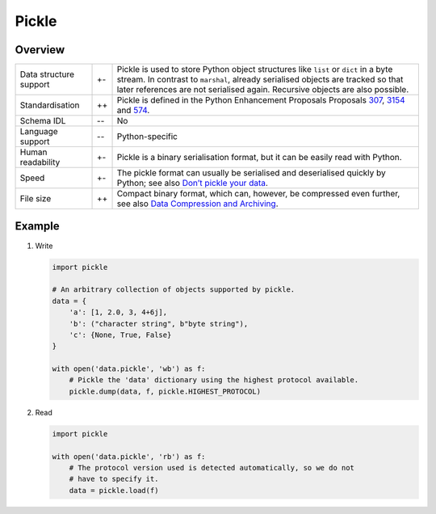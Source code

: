 Pickle
======

Overview
--------

+-----------------------+-------+-------------------------------------------------------+
| Data structure        | +\-   | Pickle is used to store Python object structures like |
| support               |       | ``list`` or ``dict`` in a byte stream. In contrast to |
|                       |       | ``marshal``, already serialised objects are tracked   |
|                       |       | so that later references are not serialised again.    |
|                       |       | Recursive objects are also possible.                  |
+-----------------------+-------+-------------------------------------------------------+
| Standardisation       | ++    | Pickle is defined in the Python Enhancement Proposals |
|                       |       | Proposals `307`_, `3154`_ and `574`_.                 |
+-----------------------+-------+-------------------------------------------------------+
| Schema IDL            | -\-   | No                                                    |
+-----------------------+-------+-------------------------------------------------------+
| Language support      | -\-   | Python-specific                                       |
+-----------------------+-------+-------------------------------------------------------+
| Human readability     | +\-   | Pickle is a binary serialisation format, but it can   |
|                       |       | be easily read with Python.                           |
+-----------------------+-------+-------------------------------------------------------+
| Speed                 | +\-   | The pickle format can usually be serialised and       |
|                       |       | deserialised quickly by Python; see also              |
|                       |       | `Don’t pickle your data`_.                            |
+-----------------------+-------+-------------------------------------------------------+
| File size             | ++    | Compact binary format, which can, however, be         |
|                       |       | compressed even further, see also `Data Compression   |
|                       |       | and Archiving                                         |
|                       |       | <https://docs.python.org/3/library/archiving.html>`_. |
+-----------------------+-------+-------------------------------------------------------+

Example
-------

#. Write

   .. code-block:: python

    import pickle

    # An arbitrary collection of objects supported by pickle.
    data = {
        'a': [1, 2.0, 3, 4+6j],
        'b': ("character string", b"byte string"),
        'c': {None, True, False}
    }

    with open('data.pickle', 'wb') as f:
        # Pickle the 'data' dictionary using the highest protocol available.
        pickle.dump(data, f, pickle.HIGHEST_PROTOCOL)

#. Read

   .. code-block:: python

    import pickle

    with open('data.pickle', 'rb') as f:
        # The protocol version used is detected automatically, so we do not
        # have to specify it.
        data = pickle.load(f)

.. seealso::

    `pickle – Python object serialization <https://docs.python.org/3/library/pickle.html>`_
        Documentation of the ``pickle`` module
    `shelve – Python object persistence <https://docs.python.org/3/library/shelve.html#module-shelve>`_
        Indexed databases of ``pickle`` objects
    `Uwe Korn: The implications of pickling ML models <https://uwekorn.com/2021/04/26/implications-of-pickling-ml-models.html>`_
        Alternatives to ``pickle`` for ML models
    `Ned Batchelder: Pickle’s nine flaws <https://nedbatchelder.com/blog/202006/pickles_nine_flaws.html>`_
        Disadvantages of ``pickle`` and alternatives

.. _`307`: https://www.python.org/dev/peps/pep-0307
.. _`3154`: https://www.python.org/dev/peps/pep-3154
.. _`574`: https://www.python.org/dev/peps/pep-0574
.. _`Don’t pickle your data`:
   https://www.benfrederickson.com/dont-pickle-your-data/

